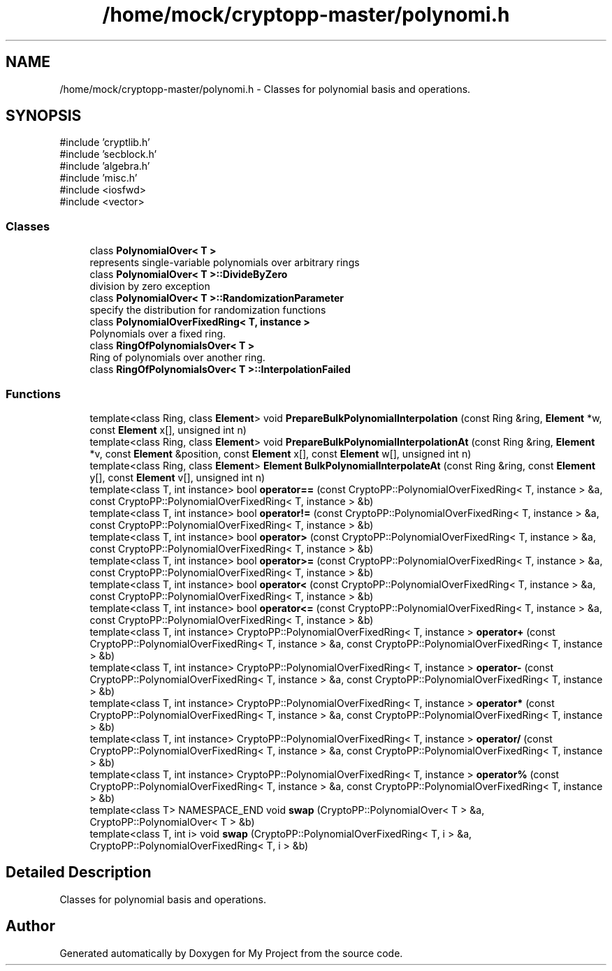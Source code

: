 .TH "/home/mock/cryptopp-master/polynomi.h" 3 "My Project" \" -*- nroff -*-
.ad l
.nh
.SH NAME
/home/mock/cryptopp-master/polynomi.h \- Classes for polynomial basis and operations\&.

.SH SYNOPSIS
.br
.PP
\fR#include 'cryptlib\&.h'\fP
.br
\fR#include 'secblock\&.h'\fP
.br
\fR#include 'algebra\&.h'\fP
.br
\fR#include 'misc\&.h'\fP
.br
\fR#include <iosfwd>\fP
.br
\fR#include <vector>\fP
.br

.SS "Classes"

.in +1c
.ti -1c
.RI "class \fBPolynomialOver< T >\fP"
.br
.RI "represents single-variable polynomials over arbitrary rings "
.ti -1c
.RI "class \fBPolynomialOver< T >::DivideByZero\fP"
.br
.RI "division by zero exception "
.ti -1c
.RI "class \fBPolynomialOver< T >::RandomizationParameter\fP"
.br
.RI "specify the distribution for randomization functions "
.ti -1c
.RI "class \fBPolynomialOverFixedRing< T, instance >\fP"
.br
.RI "Polynomials over a fixed ring\&. "
.ti -1c
.RI "class \fBRingOfPolynomialsOver< T >\fP"
.br
.RI "Ring of polynomials over another ring\&. "
.ti -1c
.RI "class \fBRingOfPolynomialsOver< T >::InterpolationFailed\fP"
.br
.in -1c
.SS "Functions"

.in +1c
.ti -1c
.RI "template<class Ring, class \fBElement\fP> void \fBPrepareBulkPolynomialInterpolation\fP (const Ring &ring, \fBElement\fP *w, const \fBElement\fP x[], unsigned int n)"
.br
.ti -1c
.RI "template<class Ring, class \fBElement\fP> void \fBPrepareBulkPolynomialInterpolationAt\fP (const Ring &ring, \fBElement\fP *v, const \fBElement\fP &position, const \fBElement\fP x[], const \fBElement\fP w[], unsigned int n)"
.br
.ti -1c
.RI "template<class Ring, class \fBElement\fP> \fBElement\fP \fBBulkPolynomialInterpolateAt\fP (const Ring &ring, const \fBElement\fP y[], const \fBElement\fP v[], unsigned int n)"
.br
.ti -1c
.RI "template<class T, int instance> bool \fBoperator==\fP (const CryptoPP::PolynomialOverFixedRing< T, instance > &a, const CryptoPP::PolynomialOverFixedRing< T, instance > &b)"
.br
.ti -1c
.RI "template<class T, int instance> bool \fBoperator!=\fP (const CryptoPP::PolynomialOverFixedRing< T, instance > &a, const CryptoPP::PolynomialOverFixedRing< T, instance > &b)"
.br
.ti -1c
.RI "template<class T, int instance> bool \fBoperator>\fP (const CryptoPP::PolynomialOverFixedRing< T, instance > &a, const CryptoPP::PolynomialOverFixedRing< T, instance > &b)"
.br
.ti -1c
.RI "template<class T, int instance> bool \fBoperator>=\fP (const CryptoPP::PolynomialOverFixedRing< T, instance > &a, const CryptoPP::PolynomialOverFixedRing< T, instance > &b)"
.br
.ti -1c
.RI "template<class T, int instance> bool \fBoperator<\fP (const CryptoPP::PolynomialOverFixedRing< T, instance > &a, const CryptoPP::PolynomialOverFixedRing< T, instance > &b)"
.br
.ti -1c
.RI "template<class T, int instance> bool \fBoperator<=\fP (const CryptoPP::PolynomialOverFixedRing< T, instance > &a, const CryptoPP::PolynomialOverFixedRing< T, instance > &b)"
.br
.ti -1c
.RI "template<class T, int instance> CryptoPP::PolynomialOverFixedRing< T, instance > \fBoperator+\fP (const CryptoPP::PolynomialOverFixedRing< T, instance > &a, const CryptoPP::PolynomialOverFixedRing< T, instance > &b)"
.br
.ti -1c
.RI "template<class T, int instance> CryptoPP::PolynomialOverFixedRing< T, instance > \fBoperator\-\fP (const CryptoPP::PolynomialOverFixedRing< T, instance > &a, const CryptoPP::PolynomialOverFixedRing< T, instance > &b)"
.br
.ti -1c
.RI "template<class T, int instance> CryptoPP::PolynomialOverFixedRing< T, instance > \fBoperator*\fP (const CryptoPP::PolynomialOverFixedRing< T, instance > &a, const CryptoPP::PolynomialOverFixedRing< T, instance > &b)"
.br
.ti -1c
.RI "template<class T, int instance> CryptoPP::PolynomialOverFixedRing< T, instance > \fBoperator/\fP (const CryptoPP::PolynomialOverFixedRing< T, instance > &a, const CryptoPP::PolynomialOverFixedRing< T, instance > &b)"
.br
.ti -1c
.RI "template<class T, int instance> CryptoPP::PolynomialOverFixedRing< T, instance > \fBoperator%\fP (const CryptoPP::PolynomialOverFixedRing< T, instance > &a, const CryptoPP::PolynomialOverFixedRing< T, instance > &b)"
.br
.ti -1c
.RI "template<class T> NAMESPACE_END void \fBswap\fP (CryptoPP::PolynomialOver< T > &a, CryptoPP::PolynomialOver< T > &b)"
.br
.ti -1c
.RI "template<class T, int i> void \fBswap\fP (CryptoPP::PolynomialOverFixedRing< T, i > &a, CryptoPP::PolynomialOverFixedRing< T, i > &b)"
.br
.in -1c
.SH "Detailed Description"
.PP
Classes for polynomial basis and operations\&.


.SH "Author"
.PP
Generated automatically by Doxygen for My Project from the source code\&.

